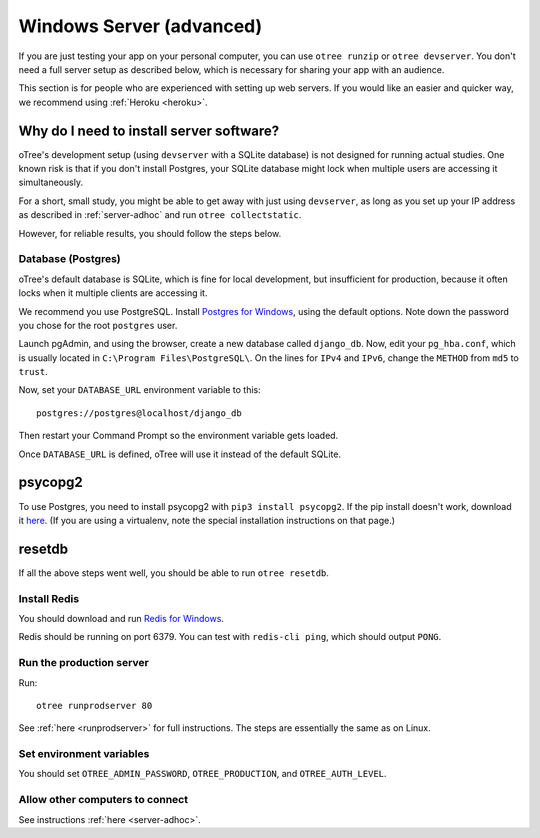.. _server-windows:

Windows Server (advanced)
=========================

If you are just testing your app on your personal computer, you can use
``otree runzip`` or ``otree devserver``. You don't need a full server setup as described below,
which is necessary for sharing your app with an audience.

This section is for people who are experienced with setting up web servers.
If you would like an easier and quicker way, we recommend using
:ref:`Heroku <heroku>`.

.. _why-server:

Why do I need to install server software?
~~~~~~~~~~~~~~~~~~~~~~~~~~~~~~~~~~~~~~~~~

oTree's development setup (using ``devserver`` with a SQLite database)
is not designed for running actual studies. One known risk is that
if you don't install Postgres, your SQLite database
might lock when multiple users are accessing it simultaneously.

For a short, small study, you might be able to get away with just using
``devserver``,
as long as you set up your IP address as described in :ref:`server-adhoc`
and run ``otree collectstatic``.

However, for reliable results, you should follow the steps below.

Database (Postgres)
-------------------

oTree's default database is SQLite, which is fine for local development,
but insufficient for production, because it often locks when it multiple
clients are accessing it.

We recommend you use PostgreSQL.
Install `Postgres for Windows <http://www.enterprisedb.com/products-services-training/pgdownload#windows>`__,
using the default options. Note down the password you chose for the root ``postgres`` user.

Launch pgAdmin, and using the browser, create a new database called ``django_db``.
Now, edit your ``pg_hba.conf``, which is usually located in ``C:\Program Files\PostgreSQL\``.
On the lines for ``IPv4`` and ``IPv6``, change the ``METHOD`` from ``md5`` to ``trust``.

Now, set your ``DATABASE_URL`` environment variable to this::

    postgres://postgres@localhost/django_db

Then restart your Command Prompt so the environment variable gets loaded.

Once ``DATABASE_URL`` is defined, oTree will use it instead of the default SQLite.


psycopg2
~~~~~~~~

To use Postgres, you need to install psycopg2 with ``pip3 install psycopg2``.
If the pip install doesn't work,
download it `here <http://www.stickpeople.com/projects/python/win-psycopg/>`__.
(If you are using a virtualenv, note the special installation instructions on that page.)

resetdb
~~~~~~~

If all the above steps went well, you should be able to run ``otree resetdb``.

.. _redis-windows:

Install Redis
-------------

You should download and run `Redis for Windows <https://github.com/MSOpenTech/redis/releases>`__.

Redis should be running on port 6379. You can test with ``redis-cli ping``,
which should output ``PONG``.

Run the production server
-------------------------

Run::

    otree runprodserver 80

See :ref:`here <runprodserver>` for full instructions.
The steps are essentially the same as on Linux.

Set environment variables
-------------------------

You should set ``OTREE_ADMIN_PASSWORD``, ``OTREE_PRODUCTION``, and ``OTREE_AUTH_LEVEL``.

Allow other computers to connect
--------------------------------

See instructions :ref:`here <server-adhoc>`.
